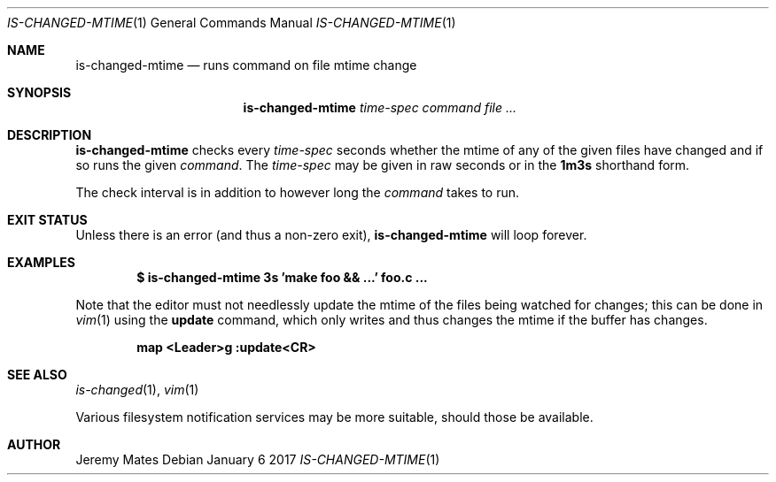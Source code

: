 .Dd January  6 2017
.Dt IS-CHANGED-MTIME 1
.nh
.Os
.Sh NAME
.Nm is-changed-mtime
.Nd runs command on file mtime change
.Sh SYNOPSIS
.Nm
.Bk -words
.Ar time-spec
.Ar command
.Ar
.Ek
.Sh DESCRIPTION
.Nm
checks every
.Ar time-spec
seconds whether the mtime of any of the given files have changed and if
so runs the given
.Ar command .
The
.Ar time-spec
may be given in raw seconds or in the
.Cm 1m3s
shorthand form.
.Pp
The check interval is in addition to however long the
.Ar command
takes to run.
.Sh EXIT STATUS
Unless there is an error (and thus a non-zero exit),
.Nm
will loop forever.
.Sh EXAMPLES
.Dl $ Ic is-changed-mtime 3s 'make foo && ...' foo.c ...
.Pp
Note that the editor must not needlessly update the mtime of the files
being watched for changes; this can be done in
.Xr vim 1
using the
.Cm update
command, which only writes and thus changes the mtime if the buffer
has changes.
.Pp
.Dl map <Leader>g :update<CR>
.Sh SEE ALSO
.Xr is-changed 1 ,
.Xr vim 1
.Pp
Various filesystem notification services may be more suitable, should
those be available.
.Sh AUTHOR
.An Jeremy Mates
